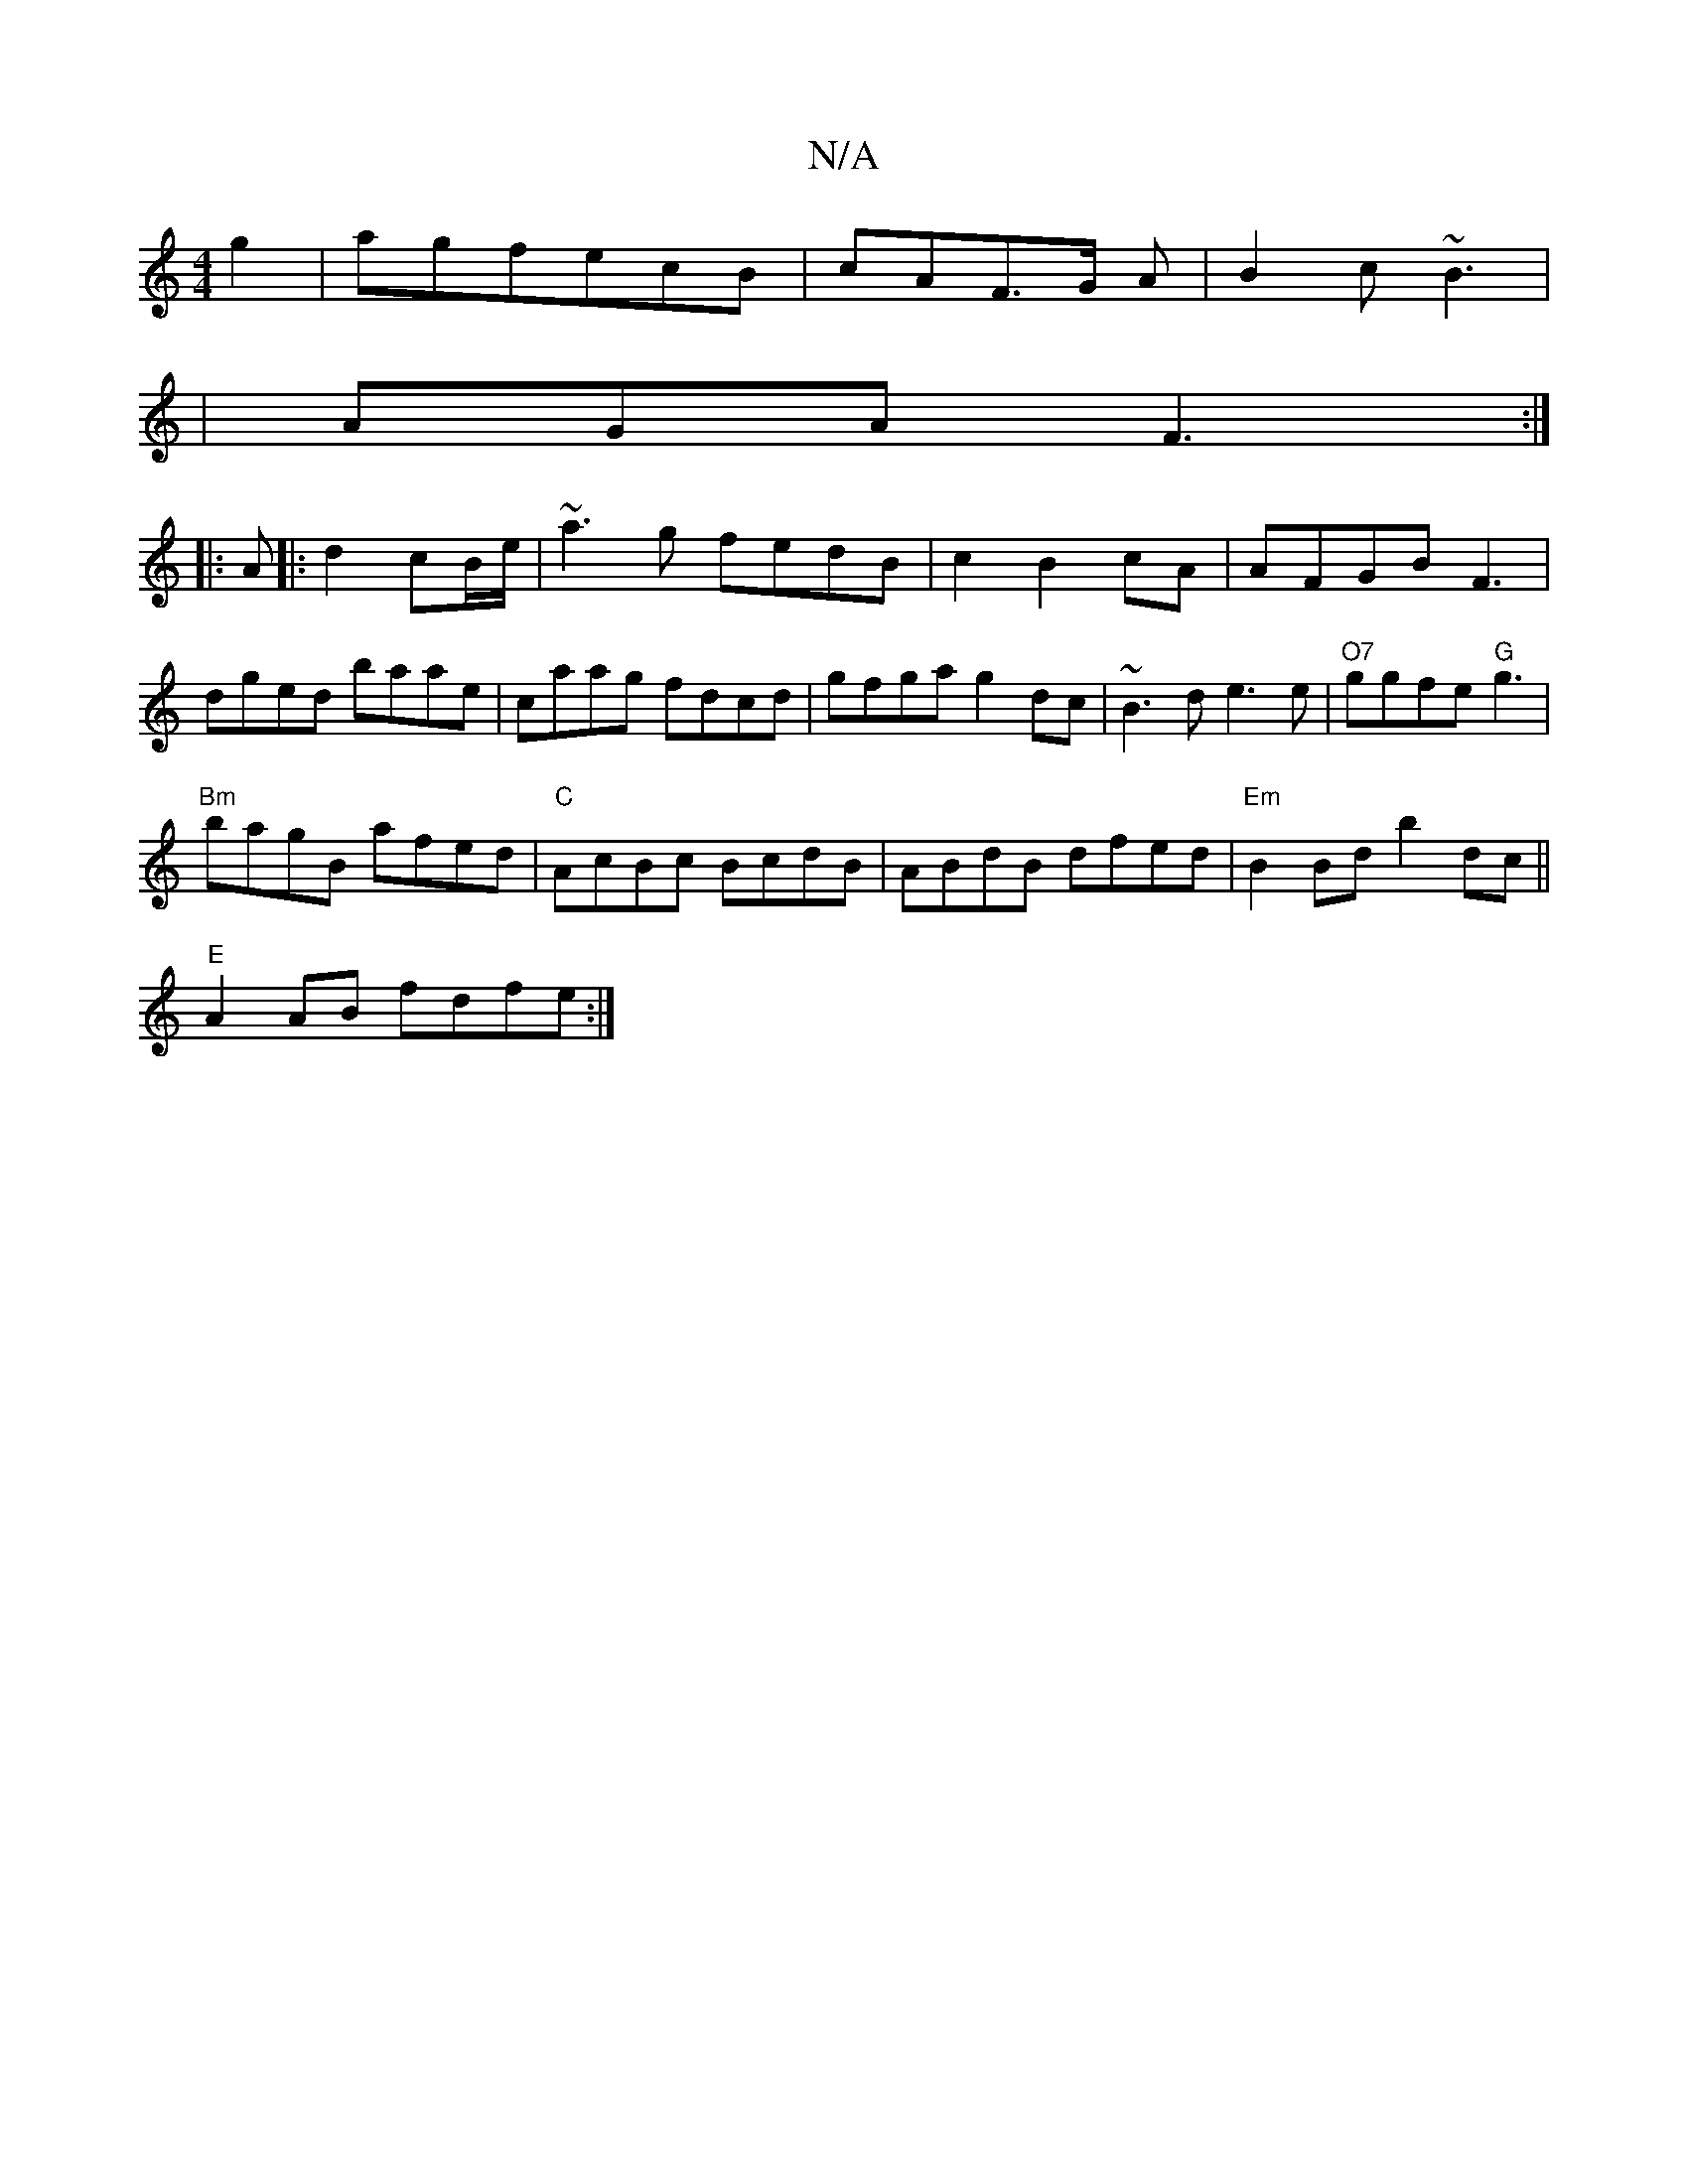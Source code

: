 X:1
T:N/A
M:4/4
R:N/A
K:Cmajor
g2|agfecB|cAF>G A|B2c ~B3|
|AGA F3:|
|:A|:d2 cB/e/|~a3g fedB|c2B2cA|AFGBF3|
dged baae|caag fdcd|gfga g2dc|~B3d e3e|"O7"ggfe "G"g3|
"Bm"bagB afed|"C"AcBc BcdB|ABdB dfed|"Em"B2Bd b2dc||
"E" A2 AB fdfe:|